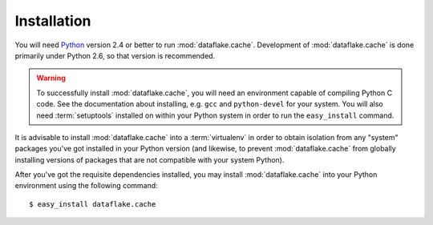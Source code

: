Installation
============

You will need `Python <http://python.org>`_ version 2.4 or better to
run :mod:`dataflake.cache`.  Development of 
:mod:`dataflake.cache` is done primarily under Python 2.6, so 
that version is recommended.

.. warning:: To successfully install :mod:`dataflake.cache`, 
   you will need an environment capable of compiling Python C code.  
   See the documentation about installing, e.g. ``gcc`` and 
   ``python-devel`` for your system.  You will also need 
   :term:`setuptools` installed on within your Python system in order 
   to run the ``easy_install`` command.

It is advisable to install :mod:`dataflake.cache` into a
:term:`virtualenv` in order to obtain isolation from any "system"
packages you've got installed in your Python version (and likewise, 
to prevent :mod:`dataflake.cache` from globally installing 
versions of packages that are not compatible with your system Python).

After you've got the requisite dependencies installed, you may install
:mod:`dataflake.cache` into your Python environment using the 
following command::

  $ easy_install dataflake.cache

